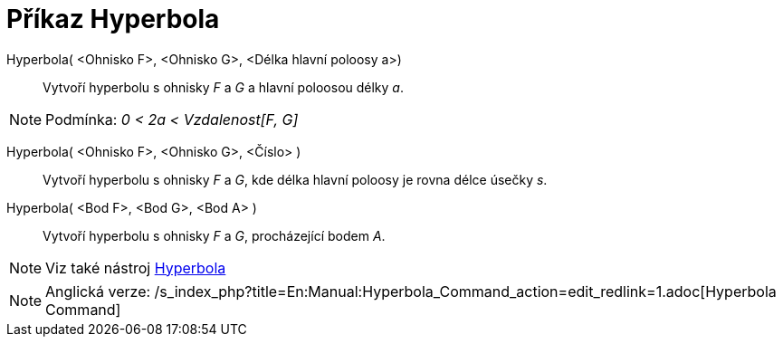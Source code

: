 = Příkaz Hyperbola
:page-en: commands/Hyperbola_Command
ifdef::env-github[:imagesdir: /cs/modules/ROOT/assets/images]

Hyperbola( <Ohnisko F>, <Ohnisko G>, <Délka hlavní poloosy a>)::
  Vytvoří hyperbolu s ohnisky _F_ a _G_ a hlavní poloosou délky _a_.

[NOTE]
====

Podmínka: _0 < 2a < Vzdalenost[F, G]_

====

Hyperbola( <Ohnisko F>, <Ohnisko G>, <Číslo> )::
  Vytvoří hyperbolu s ohnisky _F_ a _G_, kde délka hlavní poloosy je rovna délce úsečky _s_.
Hyperbola( <Bod F>, <Bod G>, <Bod A> )::
  Vytvoří hyperbolu s ohnisky _F_ a _G_, procházející bodem _A_.

[NOTE]
====

Viz také nástroj xref:/tools/Hyperbola.adoc[Hyperbola]
====

[NOTE]
====

Anglická verze: /s_index_php?title=En:Manual:Hyperbola_Command_action=edit_redlink=1.adoc[Hyperbola Command]

====
